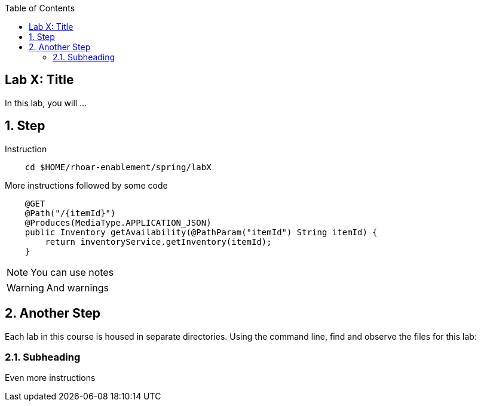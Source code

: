 :noaudio:
:scrollbar:
:data-uri:
:toc2:

== Lab X: Title

In this lab, you will ...

:numbered:

== Step

Instruction 

[source, bash]
    cd $HOME/rhoar-enablement/spring/labX

More instructions followed by some code

[source, java]
    @GET
    @Path("/{itemId}")
    @Produces(MediaType.APPLICATION_JSON)
    public Inventory getAvailability(@PathParam("itemId") String itemId) {
        return inventoryService.getInventory(itemId);
    }

NOTE: You can use notes

WARNING: And warnings

== Another Step

Each lab in this course is housed in separate directories. Using the command line, find and observe
the files for this lab:

=== Subheading 

Even more instructions





